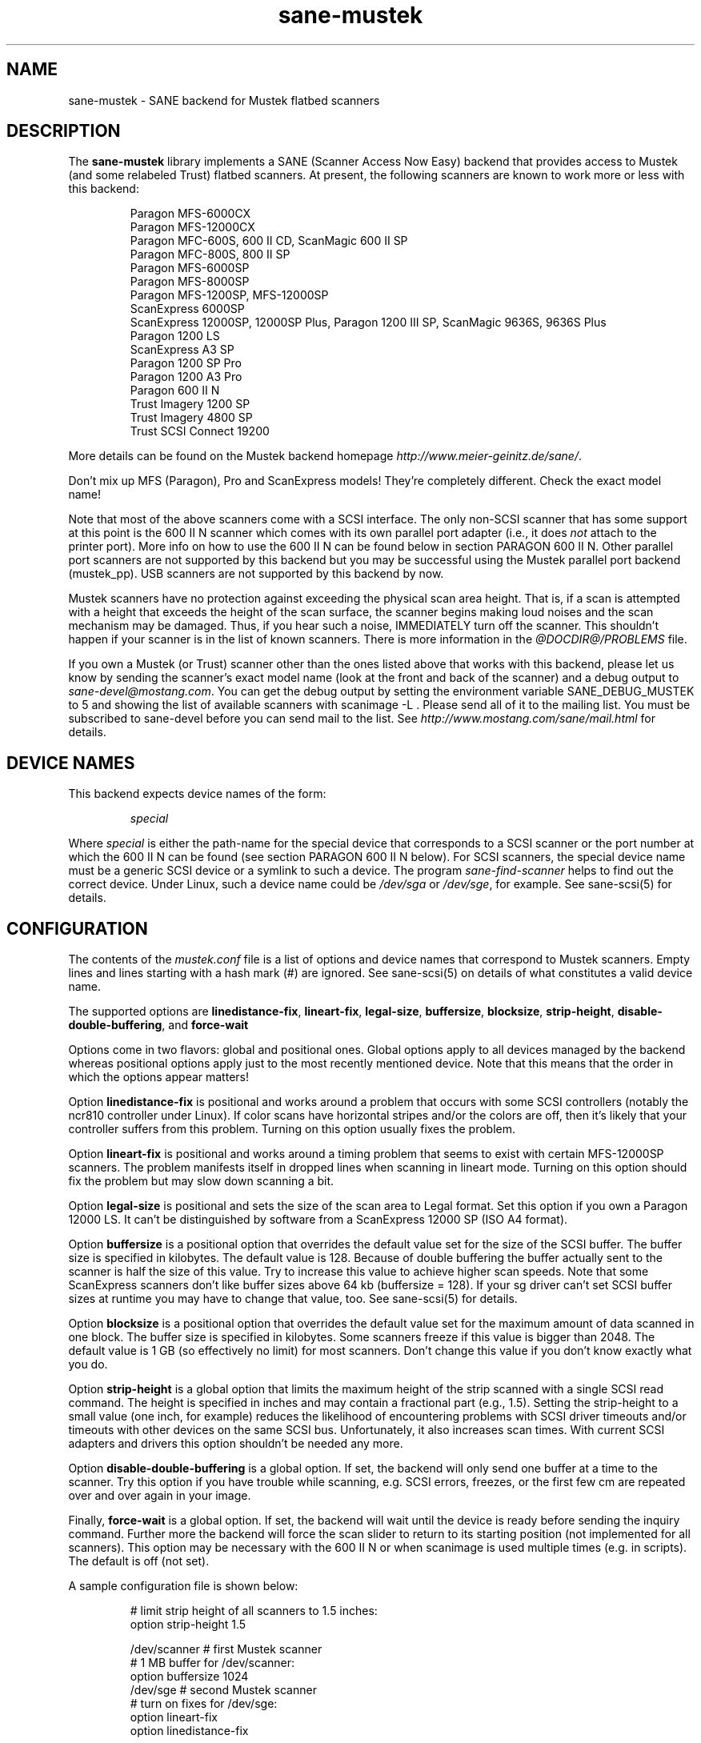 .TH sane-mustek 5 "7 Jul 2001"
.IX sane-mustek
.SH NAME
sane-mustek - SANE backend for Mustek flatbed scanners
.SH DESCRIPTION
The
.B sane-mustek
library implements a SANE (Scanner Access Now Easy) backend that
provides access to Mustek (and some relabeled Trust) flatbed scanners.
At present, the following scanners are known to work more or less with
this backend:
.PP
.RS
Paragon MFS-6000CX
.br
Paragon MFS-12000CX
.br
Paragon MFC-600S, 600 II CD, ScanMagic 600 II SP 
.br
Paragon MFC-800S, 800 II SP
.br
Paragon MFS-6000SP
.br
Paragon MFS-8000SP
.br
Paragon MFS-1200SP, MFS-12000SP
.br
ScanExpress 6000SP
.br
ScanExpress 12000SP, 12000SP Plus, Paragon 1200 III SP, ScanMagic 9636S, 9636S Plus
.br
Paragon 1200 LS
.br
ScanExpress A3 SP
.br
Paragon 1200 SP Pro
.br
Paragon 1200 A3 Pro
.br
Paragon 600 II N
.br
Trust Imagery 1200 SP
.br
Trust Imagery 4800 SP
.br
Trust SCSI Connect 19200
.br
.RE
.PP
More details can be found on the Mustek backend homepage 
.IR http://www.meier-geinitz.de/sane/ .
.PP
Don't mix up MFS (Paragon), Pro and ScanExpress models! They're
completely different. Check the exact model name!
.PP
Note that most of the above scanners come with a SCSI interface.  The
only non-SCSI scanner that has some support at this point is the 600
II N scanner which comes with its own parallel port adapter (i.e., it
does
.I not
attach to the printer port).  More info on how to use the 600 II N can
be found below in section PARAGON 600 II N. Other parallel port
scanners are not supported by this backend but you may be successful
using the Mustek parallel port backend (mustek_pp). USB scanners are
not supported by this backend by now.
.PP
Mustek scanners have no protection against exceeding the physical scan
area height.  That is, if a scan is attempted with a height that
exceeds the height of the scan surface, the scanner begins making loud
noises and the scan mechanism may be damaged.  Thus, if you hear such
a noise, IMMEDIATELY turn off the scanner. This shouldn't happen if
your scanner is in the list of known scanners. There is more
information in the
.I @DOCDIR@/PROBLEMS
file.
.PP
If you own a Mustek (or Trust) scanner other than the ones listed
above that works with this backend, please let us know by sending the
scanner's exact model name (look at the front and back of the scanner)
and a debug output to
.IR sane\-devel@mostang.com .
You can get the debug output by setting the environment variable
SANE_DEBUG_MUSTEK to 5 and showing the list of available scanners with
scanimage\ \-L . Please send all of it to the mailing list. You must be
subscribed to sane-devel before you can send mail to the list. See
.I http://www.mostang.com/sane/mail.html
for details.

.SH "DEVICE NAMES"
This backend expects device names of the form:
.PP
.RS
.I special
.RE
.PP
Where
.I special
is either the path-name for the special device that corresponds to a
SCSI scanner or the port number at which the 600 II N can
be found (see section PARAGON 600 II N below).  For SCSI
scanners, the special device name must be a generic SCSI device or a
symlink to such a device.  The program 
.I sane-find-scanner 
helps to find out the correct device. Under Linux, such a device name
could be
.I /dev/sga
or
.IR /dev/sge ,
for example.  See sane-scsi(5) for details.
.SH CONFIGURATION
The contents of the
.I mustek.conf
file is a list of options and device names that correspond to Mustek
scanners.  Empty lines and lines starting with a hash mark (#) are
ignored.  See sane-scsi(5) on details of what constitutes a valid
device name.
.PP
The supported options are
.BR linedistance-fix ,
.BR lineart-fix ,
.BR legal-size ,
.BR buffersize ,
.BR blocksize ,
.BR strip-height ,
.BR disable-double-buffering ,
and
.B force-wait

Options come in two flavors: global and positional ones.  Global
options apply to all devices managed by the backend whereas positional
options apply just to the most recently mentioned device.  Note that
this means that the order in which the options appear matters!

Option
.B linedistance-fix
is positional and works around a problem that occurs with some SCSI
controllers (notably the ncr810 controller under Linux).  If color
scans have horizontal stripes and/or the colors are off, then it's
likely that your controller suffers from this problem.  Turning on
this option usually fixes the problem.

Option
.B lineart-fix
is positional and works around a timing problem that seems to exist
with certain MFS-12000SP scanners.  The problem manifests itself in
dropped lines when scanning in lineart mode.  Turning on this option
should fix the problem but may slow down scanning a bit.

Option
.B legal-size
is positional and sets the size of the scan area to Legal format. Set this
option if you own a Paragon 12000 LS. It can't be distinguished by
software from a ScanExpress 12000 SP (ISO A4 format).

Option
.B buffersize
is a positional option that overrides the default value set for the size of
the SCSI buffer. The buffer size is specified in kilobytes. The default value
is 128. Because of double buffering the buffer actually sent to the scanner
is half the size of this value. Try to increase this value to achieve higher
scan speeds. Note that some ScanExpress scanners don't like buffer sizes above
64 kb (buffersize = 128). If your sg driver can't set SCSI buffer sizes at
runtime you may have to change that value, too. See sane-scsi(5) for details.

Option
.B blocksize
is a positional option that overrides the default value set for the maximum
amount of data scanned in one block. The buffer size is specified in
kilobytes. Some scanners freeze if this value is bigger than 2048. The default
value is 1 GB (so effectively no limit) for most scanners. Don't change this
value if you don't know exactly what you do.

Option
.B strip-height
is a global option that limits the maximum height of the strip scanned with a
single SCSI read command.  The height is specified in inches and may contain a
fractional part (e.g., 1.5).  Setting the strip-height to a small value (one
inch, for example) reduces the likelihood of encountering problems with SCSI
driver timeouts and/or timeouts with other devices on the same SCSI bus.
Unfortunately, it also increases scan times. With current SCSI adapters and
drivers this option shouldn't be needed any more.

Option
.B disable-double-buffering
is a global option. If set, the backend will only send one buffer at a time to
the scanner. Try this option if you have trouble while scanning, e.g. SCSI
errors, freezes, or the first few cm are repeated over and over again in your
image.

Finally,
.B force-wait
is a global option. If set, the backend will wait until the device is ready
before sending the inquiry command. Further more the backend will force the
scan slider to return to its starting position (not implemented for all
scanners). This option may be necessary with the 600 II N or when scanimage is
used multiple times (e.g. in scripts). The default is off (not set).

.PP
A sample configuration file is shown below:
.PP
.RS
# limit strip height of all scanners to 1.5 inches:
.br
option strip-height 1.5
.br

.br
/dev/scanner    # first Mustek scanner
.br
  # 1 MB buffer for /dev/scanner:
.br
  option buffersize 1024
.br
/dev/sge        # second Mustek scanner
.br
  # turn on fixes for /dev/sge:
.br
  option lineart-fix
.br
  option linedistance-fix
.RE

.SH SCSI ADAPTER TIPS
Mustek SCSI scanners are typically delivered with an ISA SCSI adapter.
Unfortunately, that adapter is not worth much since it is not
interrupt driven.  It is (sometimes) possible to get the supplied card
to work, but without interrupt line, scanning will be very slow and put
so much load on the system, that it becomes almost unusable for other tasks.
.PP
If you already have a working SCSI controller in your system, you
should consider that Mustek scanners do not support the SCSI-2
disconnect/reconnect protocol and hence tie up the SCSI bus while a
scan is in progress.  This means that no other SCSI device on the same
bus can be accessed while a scan is in progress.
.PP
Because the Mustek-supplied adapter is not worth much and because
Mustek scanners do not support the SCSI-2 disconnect/reconnect
protocol, it is recommended to install a separate (cheap) SCSI
controller for Mustek scanners.  For example, ncr810 based cards are
known to work fine and cost as little as fifty US dollars.
.PP
For Mustek scanners, it is typically necessary to configure the
low-level SCSI driver to disable synchronous transfers, tagged command
queuing, and target disconnects.  See sane\-scsi(5) for driver and
platform-specific information.
.PP
The ScanExpress models have sometimes trouble with high resolution
color mode. If you encounter sporadic corrupted images (parts duplicated
or shifted horizontally) kill all other applications before scanning
and (if sufficient memory is available) disable swapping. 

.SH PARAGON 600 II N
This backend has support for the Paragon 600 II N parallel port
scanner.  Note that this scanner comes with its own ISA card that
implements a funky parallel port (in other words, the scanner does not
connected to the printer parallel port).
.PP
This scanner can be configured by listing the port number
of the adapter in the mustek.conf file.  Valid port numbers are 0x26b,
0x2ab, 0x2eb, 0x22b, 0x32b, 0x36b, 0x3ab, 0x3eb.  Pick one that
doesn't conflict with the other hardware in your computer. Put only
one number on a single line. Example:

.I 0x3eb

.PP
Note that for this scanner root privileges are required to access the
I/O ports.  Thus, either make frontends such as scanimage(1) and
xscanimage(1) setuid root (generally not recommended for safety
reasons) or, alternatively, access this backend through the network
daemon saned(1). On systems which support this feature, the scanner
can be accessed through
.IR /dev/port .
Don't forget to adjust the permissions for 
.IR /dev/port .
At least with recent Linux kernels root privileges are necessary for 
.I /dev/port
access, too.
.PP
If your images have horizontal stripes in color mode, check option
linedistance-fix (see above). Apply this option for a scanner with
firmware version 2.x and disable it for version 1.x. 
.PP
If the Mustek backend blocks while sending the inqiury command to the scanner,
add the option force-wait to mustek.conf.
.PP
Also note that after a while of no activity, some scanners themself (not
the SANE backend) turns off their CCFL lamps. This shutdown is not always
perfect with the result that the lamp sometimes continues to glow
dimly at one end. This doesn't appear to be dangerous since as soon as
you use the scanner again, the lamp turns back on to the normal high
brightness. However, the first image scanned after such a shutdown may
have stripes and appear to be over-exposed.  When this happens, just
take another scan, and the image will be fine.
.SH FILES
.TP
.I @CONFIGDIR@/mustek.conf
The backend configuration file (see also description of
.B SANE_CONFIG_DIR
below).
.TP
.I @LIBDIR@/libsane-mustek.a
The static library implementing this backend.
.TP
.I @LIBDIR@/libsane-mustek.so
The shared library implementing this backend (present on systems that
support dynamic loading).
.SH ENVIRONMENT
.TP
.B SANE_CONFIG_DIR
This environment variable specifies the list of directories that may
contain the configuration file.  Under UNIX, the directories are
separated by a colon (`:'), under OS/2, they are separated by a
semi-colon (`;').  If this variable is not set, the configuration file
is searched in two default directories: first, the current working
directory (".") and then in @CONFIGDIR@.  If the value of the
environment variable ends with the directory separator character, then
the default directories are searched after the explicitly specified
directories.  For example, setting
.B SANE_CONFIG_DIR
to "/tmp/config:" would result in directories "tmp/config", ".", and
"@CONFIGDIR@" being searched (in this order).
.TP
.B SANE_DEBUG_MUSTEK
If the library was compiled with debug support enabled, this
environment variable controls the debug level for this backend.  Higher
debug levels increase the verbosity of the output. 

.nf                                                                            
Value  Descsription
0      no output
1      print fatal errors
2      print important messages
3      print non-fatal errors and less important messages
4      print all but debugging messages
5      print everything

Example: 
export SANE_DEBUG_MUSTEK=4

.SH "SEE ALSO"
sane(7), sane\-find\-scanner(1), sane\-scsi(5), sane\-mustek_pp(5)
.SH AUTHOR
David Mosberger, Andreas Czechanowski, Andreas Bolsch (SE extensions),
Henning Meier-Geinitz
.SH BUGS
Scanning with the SCSI adapters supplied by Mustek is very slow at
high resolutions and wide scanareas. 

Some scanners (e.g. Paragon 1200 A3 + Pro, SE A3) need more testing.

More detailed bug information is available at the Mustek backend
homepage
.IR http://www.meier-geinitz.de/sane/ .
